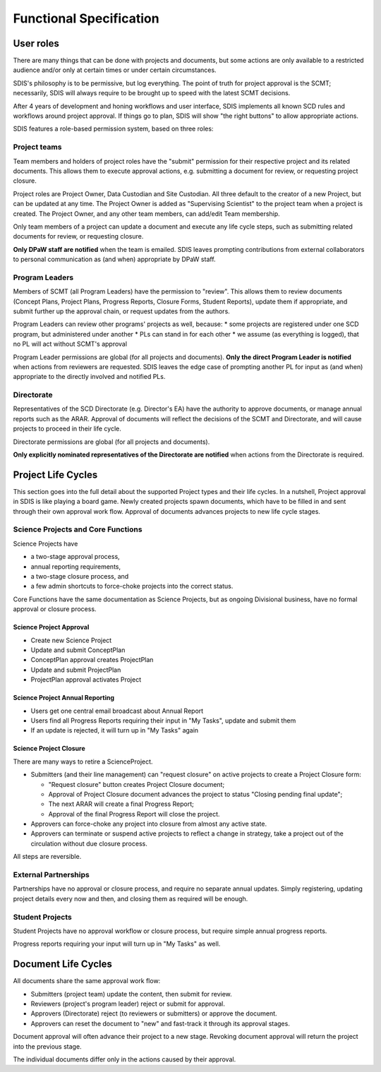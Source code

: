 ************************
Functional Specification
************************

User roles
==========
There are many things that can be done with projects and documents, but some
actions are only available to a restricted audience and/or only at certain times
or under certain circumstances.

SDIS's philosophy is to be permissive, but log everything.
The point of truth for project approval is the SCMT; necessarily, SDIS will always
require to be brought up to speed with the latest SCMT decisions.

After 4 years of development and honing workflows and user interface,
SDIS implements all known SCD rules and
workflows around project approval. If things go to plan, SDIS will
show "the right buttons" to allow appropriate actions.

SDIS features a role-based permission system, based on three roles:

Project teams
-------------
Team members and holders of project roles have the "submit" permission
for their respective project and its related documents. This allows them to
execute approval actions, e.g. submitting a document for review, or requesting
project closure.

Project roles are Project Owner, Data Custodian and Site Custodian.
All three default to the creator of a new Project, but can be updated at any time.
The Project Owner is added as "Supervising Scientist" to the project team when
a project is created. The Project Owner, and any other team members, can add/edit
Team membership.

Only team members of a project can update a document and execute any life cycle steps, such as
submitting related documents for review, or requesting closure.

**Only DPaW staff are notified** when the team is emailed. SDIS leaves prompting
contributions from external collaborators to personal communication as (and when)
appropriate by DPaW staff.

Program Leaders
---------------
Members of SCMT (all Program Leaders) have the permission to "review".
This allows them to review documents (Concept Plans, Project Plans,
Progress Reports, Closure Forms, Student Reports), update them if appropriate,
and submit further up the approval chain, or request updates from the authors.

Program Leaders can review other programs' projects as well, because:
* some projects are registered under one SCD program, but administered under another
* PLs can stand in for each other
* we assume (as everything is logged), that no PL will act without SCMT's approval

Program Leader permissions are global (for all projects and documents).
**Only the direct Program Leader is notified** when actions from reviewers are
requested. SDIS leaves the edge case of prompting another PL for input as (and when)
appropriate to the directly involved and notified PLs.

Directorate
-----------
Representatives of the SCD Directorate (e.g. Director's EA) have the
authority to approve documents, or manage annual reports such as the ARAR.
Approval of documents will reflect the decisions of the SCMT and Directorate,
and will cause projects to proceed in their life cycle.

Directorate permissions are global (for all projects and documents).

**Only explicitly nominated representatives of the Directorate are notified** when
actions from the Directorate is required.

Project Life Cycles
===================

This section goes into the full detail about the supported Project types and their life cycles.
In a nutshell, Project approval in SDIS is like playing a board game.
Newly created projects spawn documents, which have to be filled in and sent through their own
approval work flow. Approval of documents advances projects to new life cycle stages.


Science Projects and Core Functions
-----------------------------------
.. image:: https://www.lucidchart.com/publicSegments/view/958f90d2-acd3-46c3-984f-95767bfb52aa/image.png
   :alt: Science Project Life Cycle

Science Projects have

* a two-stage approval process,
* annual reporting requirements,
* a two-stage closure process, and
* a few admin shortcuts to force-choke projects into the correct status.

Core Functions have the same documentation as Science Projects, but as ongoing
Divisional business, have no formal approval or closure process.

Science Project Approval
~~~~~~~~~~~~~~~~~~~~~~~~
* Create new Science Project
* Update and submit ConceptPlan
* ConceptPlan approval creates ProjectPlan
* Update and submit ProjectPlan
* ProjectPlan approval activates Project


Science Project Annual Reporting
~~~~~~~~~~~~~~~~~~~~~~~~~~~~~~~~
* Users get one central email broadcast about Annual Report
* Users find all Progress Reports requiring their input in "My Tasks", update and submit them
* If an update is rejected, it will turn up in "My Tasks" again


Science Project Closure
~~~~~~~~~~~~~~~~~~~~~~~
There are many ways to retire a ScienceProject.

* Submitters (and their line management) can "request closure" on active projects
  to create a Project Closure form:

  * "Request closure" button creates Project Closure document;
  * Approval of Project Closure document advances the project to status "Closing pending final update";
  * The next ARAR will create a final Progress Report;
  * Approval of the final Progress Report will close the project.

* Approvers can force-choke any project into closure from almost any active state.
* Approvers can terminate or suspend active projects to reflect a change in strategy,
  take a project out of the circulation without due closure process.

All steps are reversible.

External Partnerships
---------------------
Partnerships have no approval or closure process, and require no separate annual updates.
Simply registering, updating project details every now and then,
and closing them as required will be enough.

Student Projects
----------------
Student Projects have no approval workflow or closure process, but require
simple annual progress reports.

Progress reports requiring your input will turn up in "My Tasks" as well.


Document Life Cycles
====================

.. image:: https://www.lucidchart.com/publicSegments/view/131bad06-80e1-465f-af8e-07e0b491186c/image.png
   :alt: Document Life Cycle

All documents share the same approval work flow:

* Submitters (project team) update the content, then submit for review.
* Reviewers (project's program leader) reject or submit for approval.
* Approvers (Directorate) reject (to reviewers or submitters) or approve the document.
* Approvers can reset the document to "new" and fast-track it through its approval stages.

Document approval will often advance their project to a new stage.
Revoking document approval will return the project into the previous stage.

The individual documents differ only in the actions caused by their approval.
